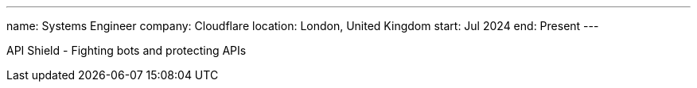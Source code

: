 ---
name: Systems Engineer
company: Cloudflare
location: London, United Kingdom
start: Jul 2024
end: Present
---

API Shield - Fighting bots and protecting APIs
